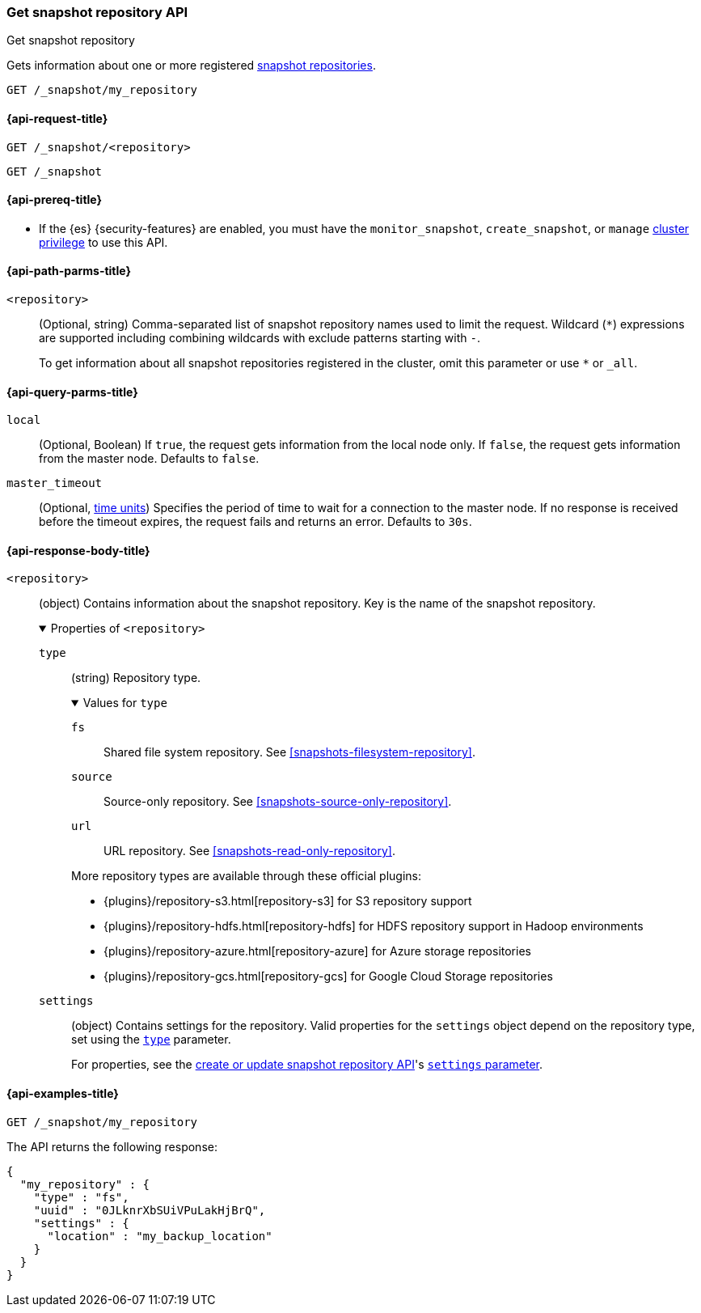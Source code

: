 [[get-snapshot-repo-api]]
=== Get snapshot repository API
++++
<titleabbrev>Get snapshot repository</titleabbrev>
++++

Gets information about one or more registered
<<snapshots-register-repository,snapshot repositories>>.

////
[source,console]
----
PUT /_snapshot/my_repository
{
  "type": "fs",
  "settings": {
    "location": "my_backup_location"
  }
}
----
// TESTSETUP
////

[source,console]
----
GET /_snapshot/my_repository
----

[[get-snapshot-repo-api-request]]
==== {api-request-title}

`GET /_snapshot/<repository>`

`GET /_snapshot`

[[get-snapshot-repo-api-prereqs]]
==== {api-prereq-title}

* If the {es} {security-features} are enabled, you must have the
`monitor_snapshot`, `create_snapshot`, or `manage`
<<privileges-list-cluster,cluster privilege>> to use this API.

[[get-snapshot-repo-api-path-params]]
==== {api-path-parms-title}

`<repository>`::
(Optional, string)
Comma-separated list of snapshot repository names used to limit the request.
Wildcard (`*`) expressions are supported including combining wildcards with exclude patterns starting with `-`.
+
To get information about all snapshot repositories registered in the
cluster, omit this parameter or use `*` or `_all`.

[[get-snapshot-repo-api-query-params]]
==== {api-query-parms-title}

`local`::
(Optional, Boolean) If `true`, the request gets information from the local node
only. If `false`, the request gets information from the master node. Defaults to
`false`.

`master_timeout`::
(Optional, <<time-units, time units>>) Specifies the period of time to wait for
a connection to the master node. If no response is received before the timeout
expires, the request fails and returns an error. Defaults to `30s`.

[role="child_attributes"]
[[get-snapshot-repo-api-response-body]]
==== {api-response-body-title}

`<repository>`::
(object)
Contains information about the snapshot repository. Key is the name of the
snapshot repository.
+
.Properties of `<repository>`
[%collapsible%open]
====
`type`::
+
--
(string)
Repository type.

.Values for `type`
[%collapsible%open]
=====
`fs`::
Shared file system repository. See <<snapshots-filesystem-repository>>.

[xpack]#`source`#::
Source-only repository. See <<snapshots-source-only-repository>>.

`url`::
URL repository. See <<snapshots-read-only-repository>>.
=====

More repository types are available through these official plugins:

* {plugins}/repository-s3.html[repository-s3] for S3 repository support
* {plugins}/repository-hdfs.html[repository-hdfs] for HDFS repository support in
  Hadoop environments
* {plugins}/repository-azure.html[repository-azure] for Azure storage
  repositories
* {plugins}/repository-gcs.html[repository-gcs] for Google Cloud Storage
  repositories
--

`settings`::
(object)
Contains settings for the repository. Valid properties for the `settings` object
depend on the repository type, set using the
<<put-snapshot-repo-api-request-type,`type`>> parameter.
+
For properties, see the <<put-snapshot-repo-api,create or update snapshot
repository API>>'s <<put-snapshot-repo-api-settings-param,`settings`
parameter>>.
====

[[get-snapshot-repo-api-example]]
==== {api-examples-title}

[source,console]
----
GET /_snapshot/my_repository
----

The API returns the following response:

[source,console-result]
----
{
  "my_repository" : {
    "type" : "fs",
    "uuid" : "0JLknrXbSUiVPuLakHjBrQ",
    "settings" : {
      "location" : "my_backup_location"
    }
  }
}
----
// TESTRESPONSE[s/"uuid" : "0JLknrXbSUiVPuLakHjBrQ"/"uuid" : $body.my_repository.uuid/]
